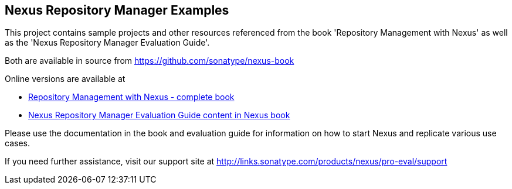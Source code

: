 
== Nexus Repository Manager Examples 

This project contains sample projects and other resources referenced from the book 'Repository Management with Nexus' as well as the 'Nexus Repository Manager Evaluation Guide'.

Both are available in source from https://github.com/sonatype/nexus-book[https://github.com/sonatype/nexus-book]

Online versions are available at

* http://www.sonatype.com/Support/Books/Repository-Management-with-Nexus[Repository Management with Nexus - complete book]

* http://www.sonatype.com/books/nexus-book/reference/eval.html[Nexus Repository Manager Evaluation Guide content in Nexus book]

Please use the documentation in the book and evaluation guide for information on how to start Nexus and replicate various use cases.

If you need further assistance, visit our support site at http://links.sonatype.com/products/nexus/pro-eval/support[ http://links.sonatype.com/products/nexus/pro-eval/support]


